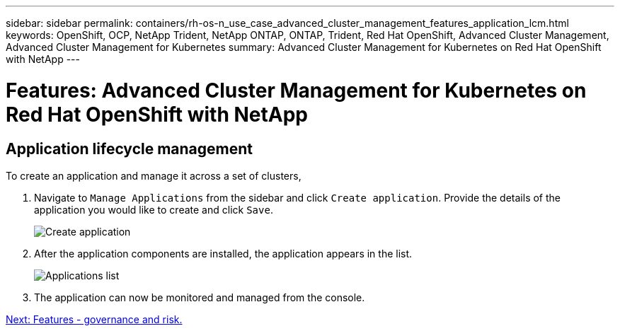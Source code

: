 ---
sidebar: sidebar
permalink: containers/rh-os-n_use_case_advanced_cluster_management_features_application_lcm.html
keywords: OpenShift, OCP, NetApp Trident, NetApp ONTAP, ONTAP, Trident, Red Hat OpenShift, Advanced Cluster Management, Advanced Cluster Management for Kubernetes
summary: Advanced Cluster Management for Kubernetes on Red Hat OpenShift with NetApp
---

= Features: Advanced Cluster Management for Kubernetes on Red Hat OpenShift with NetApp


:hardbreaks:
:nofooter:
:icons: font
:linkattrs:
:imagesdir: ./../media/

== Application lifecycle management

To create an application and manage it across a set of clusters,

.	Navigate to `Manage Applications` from the sidebar and click `Create application`. Provide the details of the application you would like to create and click `Save`.
+
image::redhat_openshift_image78.jpg[Create application]
+
.	After the application components are installed, the application appears in the list.
+
image::redhat_openshift_image79.jpg[Applications list]
+
.	The application can now be monitored and managed from the console.

link:rh-os-n_use_case_advanced_cluster_management_features_governance_risk.html[Next: Features - governance and risk.]
